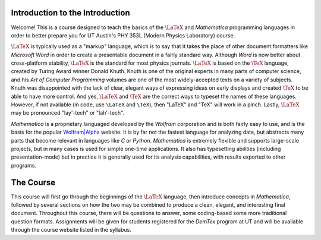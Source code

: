 .. raw:: html

    <h1 style="text-align: center">Introduction to Data Analysis for Physics</h1>

Introduction to the Introduction
--------------------------------
Welcome! This is a course designed to teach the basics of the :math:`\LaTeX` and *Mathematica* programming
languages in order to better prepare you for UT Austin's PHY 353L (Modern Physics Laboratory) course.

:math:`\LaTeX` is typically used as a "markup" language, which is to say that it takes the place of other
document formatters like *Microsoft Word* in order to create a presentable document in a fairly standard way.
Although *Word* is now better about cross-platform stability, :math:`\LaTeX` is the standard for most physics journals.
:math:`\LaTeX` is based on the :math:`\TeX` language, created by Turing Award winner Donald Knuth. Knuth is
one of the original experts in many parts of computer science, and his *Art of Computer Programming* volumes
are one of the most widely-accepted texts on a variety of subjects. Knuth was disappointed with the
lack of clear, elegant ways of expressing ideas on early displays and created :math:`\TeX` to
be able to have more control. And yes, :math:`\LaTeX` and :math:`\TeX` are the correct ways to typeset the
names of these languages. However, if not available (in code, use ``\LaTeX`` and
``\TeX``), then "LaTeX" and "TeX" will work in a pinch. Lastly, :math:`\LaTeX`
may be pronounced "lay'-tech" or "lah'-tech".

*Mathematica* is a proprietary languaged developed by the *Wolfram* corporation and is both fairly easy
to use, and is the basis for the popular `Wolfram|Alpha <http://www.wolframalpha.com>`_ website. It is by
far not the fastest language for analyzing data, but abstracts many parts that become relevant in languages
like *C* or *Python*. *Mathematica* is extremely flexible and supports large-scale projects, but in many
cases is used for simple one-time applications. It also has typesetting abilities (including presentation-mode)
but in practice it is generally used for its analysis capabilities, with results exported to other programs.

The Course
----------

This course will first go through the beginnings of the :math:`\LaTeX` language, then introduce concepts in
*Mathematica*, followed by several sections on how the two may be combined to produce a clean, elegant,
and interesting final document. Throughout this course, there will be questions to answer, some coding-based
some more traditional question formats. Assignments will be given for students registered for the *DemTex*
program at UT and will be available through the course website listed in the syllabus.
